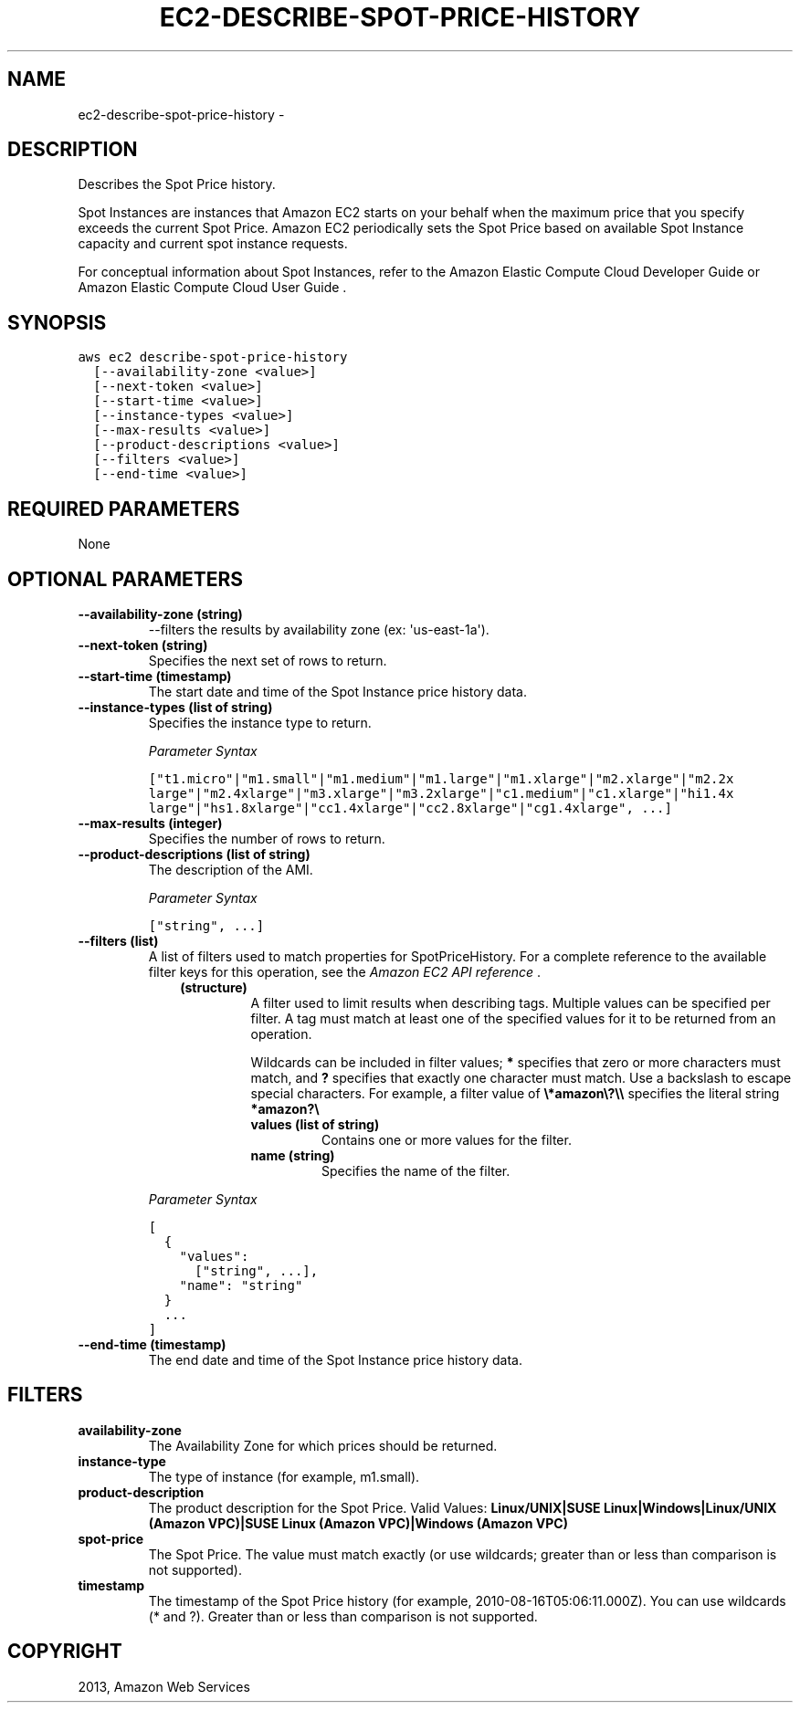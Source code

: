.TH "EC2-DESCRIBE-SPOT-PRICE-HISTORY" "1" "March 11, 2013" "0.8" "aws-cli"
.SH NAME
ec2-describe-spot-price-history \- 
.
.nr rst2man-indent-level 0
.
.de1 rstReportMargin
\\$1 \\n[an-margin]
level \\n[rst2man-indent-level]
level margin: \\n[rst2man-indent\\n[rst2man-indent-level]]
-
\\n[rst2man-indent0]
\\n[rst2man-indent1]
\\n[rst2man-indent2]
..
.de1 INDENT
.\" .rstReportMargin pre:
. RS \\$1
. nr rst2man-indent\\n[rst2man-indent-level] \\n[an-margin]
. nr rst2man-indent-level +1
.\" .rstReportMargin post:
..
.de UNINDENT
. RE
.\" indent \\n[an-margin]
.\" old: \\n[rst2man-indent\\n[rst2man-indent-level]]
.nr rst2man-indent-level -1
.\" new: \\n[rst2man-indent\\n[rst2man-indent-level]]
.in \\n[rst2man-indent\\n[rst2man-indent-level]]u
..
.\" Man page generated from reStructuredText.
.
.SH DESCRIPTION
.sp
Describes the Spot Price history.
.sp
Spot Instances are instances that Amazon EC2 starts on your behalf when the
maximum price that you specify exceeds the current Spot Price. Amazon EC2
periodically sets the Spot Price based on available Spot Instance capacity and
current spot instance requests.
.sp
For conceptual information about Spot Instances, refer to the Amazon Elastic
Compute Cloud Developer Guide  or Amazon Elastic Compute Cloud User Guide  .
.SH SYNOPSIS
.sp
.nf
.ft C
aws ec2 describe\-spot\-price\-history
  [\-\-availability\-zone <value>]
  [\-\-next\-token <value>]
  [\-\-start\-time <value>]
  [\-\-instance\-types <value>]
  [\-\-max\-results <value>]
  [\-\-product\-descriptions <value>]
  [\-\-filters <value>]
  [\-\-end\-time <value>]
.ft P
.fi
.SH REQUIRED PARAMETERS
.sp
None
.SH OPTIONAL PARAMETERS
.INDENT 0.0
.TP
.B \fB\-\-availability\-zone\fP  (string)
\-\-filters the results by availability zone (ex: \(aqus\-east\-1a\(aq).
.TP
.B \fB\-\-next\-token\fP  (string)
Specifies the next set of rows to return.
.TP
.B \fB\-\-start\-time\fP  (timestamp)
The start date and time of the Spot Instance price history data.
.TP
.B \fB\-\-instance\-types\fP  (list of string)
Specifies the instance type to return.
.sp
\fIParameter Syntax\fP
.sp
.nf
.ft C
["t1.micro"|"m1.small"|"m1.medium"|"m1.large"|"m1.xlarge"|"m2.xlarge"|"m2.2x
large"|"m2.4xlarge"|"m3.xlarge"|"m3.2xlarge"|"c1.medium"|"c1.xlarge"|"hi1.4x
large"|"hs1.8xlarge"|"cc1.4xlarge"|"cc2.8xlarge"|"cg1.4xlarge", ...]
.ft P
.fi
.TP
.B \fB\-\-max\-results\fP  (integer)
Specifies the number of rows to return.
.TP
.B \fB\-\-product\-descriptions\fP  (list of string)
The description of the AMI.
.sp
\fIParameter Syntax\fP
.sp
.nf
.ft C
["string", ...]
.ft P
.fi
.TP
.B \fB\-\-filters\fP  (list)
A list of filters used to match properties for SpotPriceHistory. For a
complete reference to the available filter keys for this operation, see the
\fI\%Amazon EC2 API reference\fP .
.INDENT 7.0
.INDENT 3.5
.INDENT 0.0
.TP
.B (structure)
A filter used to limit results when describing tags. Multiple values can be
specified per filter. A tag must match at least one of the specified values
for it to be returned from an operation.
.sp
Wildcards can be included in filter values; \fB*\fP specifies that zero or
more characters must match, and \fB?\fP specifies that exactly one character
must match. Use a backslash to escape special characters. For example, a
filter value of \fB\e*amazon\e?\e\e\fP specifies the literal string \fB*amazon?\e\fP
.
.INDENT 7.0
.TP
.B \fBvalues\fP  (list of string)
Contains one or more values for the filter.
.TP
.B \fBname\fP  (string)
Specifies the name of the filter.
.UNINDENT
.UNINDENT
.UNINDENT
.UNINDENT
.sp
\fIParameter Syntax\fP
.sp
.nf
.ft C
[
  {
    "values":
      ["string", ...],
    "name": "string"
  }
  ...
]
.ft P
.fi
.TP
.B \fB\-\-end\-time\fP  (timestamp)
The end date and time of the Spot Instance price history data.
.UNINDENT
.SH FILTERS
.INDENT 0.0
.TP
.B \fBavailability\-zone\fP
The Availability Zone for which prices should be returned.
.TP
.B \fBinstance\-type\fP
The type of instance (for example, m1.small).
.TP
.B \fBproduct\-description\fP
The product description for the Spot Price.
Valid Values: \fBLinux/UNIX|SUSE Linux|Windows|Linux/UNIX (Amazon VPC)|SUSE
Linux (Amazon VPC)|Windows (Amazon VPC)\fP
.TP
.B \fBspot\-price\fP
The Spot Price. The value must match exactly (or use wildcards; greater than
or less than comparison is not supported).
.TP
.B \fBtimestamp\fP
The timestamp of the Spot Price history (for example,
2010\-08\-16T05:06:11.000Z). You can use wildcards (* and ?). Greater than or
less than comparison is not supported.
.UNINDENT
.SH COPYRIGHT
2013, Amazon Web Services
.\" Generated by docutils manpage writer.
.
